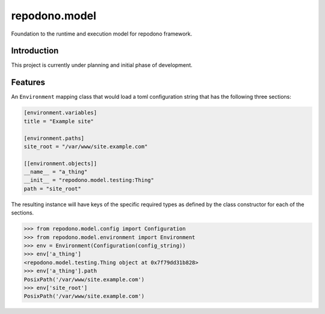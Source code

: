 repodono.model
==============

Foundation to the runtime and execution model for repodono framework.

.. image:: https://travis-ci.org/repodono/repodono.model.svg?branch=master
    :target: https://travis-ci.org/repodono/repodono.model
.. image:: https://ci.appveyor.com/api/projects/status/2tanwnx1vmssb4pb/branch/master?svg=true
    :target: https://ci.appveyor.com/project/metatoaster/repodono-model/branch/master
.. image:: https://coveralls.io/repos/github/repodono/repodono.model/badge.svg?branch=master
    :target: https://coveralls.io/github/repodono/repodono.model?branch=master


Introduction
------------

This project is currently under planning and initial phase of
development.


Features
--------

An ``Environment`` mapping class that would load a toml configuration
string that has the following three sections:

.. code:: toml

    [environment.variables]
    title = "Example site"

    [environment.paths]
    site_root = "/var/www/site.example.com"

    [[environment.objects]]
    __name__ = "a_thing"
    __init__ = "repodono.model.testing:Thing"
    path = "site_root"

The resulting instance will have keys of the specific required types as
defined by the class constructor for each of the sections.

.. code:: python

    >>> from repodono.model.config import Configuration
    >>> from repodono.model.environment import Environment
    >>> env = Environment(Configuration(config_string))
    >>> env['a_thing']
    <repodono.model.testing.Thing object at 0x7f79dd31b828>
    >>> env['a_thing'].path
    PosixPath('/var/www/site.example.com')
    >>> env['site_root']
    PosixPath('/var/www/site.example.com')
